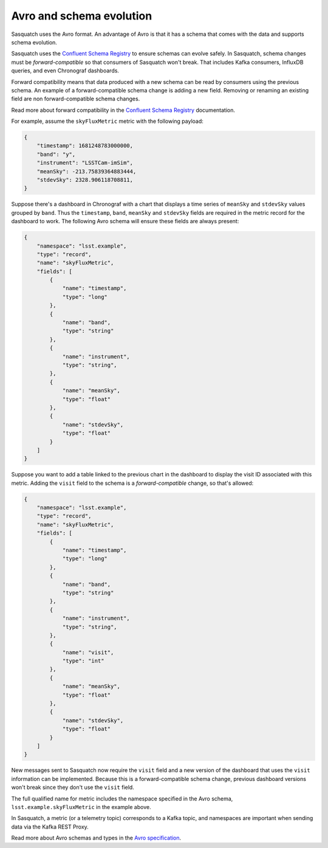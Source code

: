 .. _avro:

#########################
Avro and schema evolution
#########################

Sasquatch uses the Avro format.
An advantage of Avro is that it has a schema that comes with the data and supports schema evolution.

Sasquatch uses the `Confluent Schema Registry`_ to ensure schemas can evolve safely.
In Sasquatch, schema changes must be *forward-compatible* so that consumers of Sasquatch won't break.
That includes Kafka consumers, InfluxDB queries, and even Chronograf dashboards.

Forward compatibility means that data produced with a new schema can be read by consumers using the previous schema.
An example of a forward-compatible schema change is adding a new field.
Removing or renaming an existing field are non forward-compatible schema changes.

Read more about forward compatibility in the `Confluent Schema Registry`_ documentation.

.. _Confluent Schema Registry: https://docs.confluent.io/platform/current/schema-registry/fundamentals/avro.html#forward-compatibility

For example, assume the ``skyFluxMetric`` metric with the following payload:

.. code:: json

    {
        "timestamp": 1681248783000000,
        "band": "y",
        "instrument": "LSSTCam-imSim",
        "meanSky": -213.75839364883444,
        "stdevSky": 2328.906118708811,
    }

Suppose there's a dashboard in Chronograf with a chart that displays a time series of ``meanSky`` and ``stdevSky`` values grouped by ``band``.
Thus the ``timestamp``, ``band``, ``meanSky`` and ``stdevSky`` fields are required in the metric record for the dashboard to work.
The following Avro schema will ensure these fields are always present:

.. code:: json

    {
        "namespace": "lsst.example",
        "type": "record",
        "name": "skyFluxMetric",
        "fields": [
            {
                "name": "timestamp",
                "type": "long"
            },
            {
                "name": "band",
                "type": "string"
            },
            {
                "name": "instrument",
                "type": "string",
            },
            {
                "name": "meanSky",
                "type": "float"
            },
            {
                "name": "stdevSky",
                "type": "float"
            }
        ]
    }

Suppose you want to add a table linked to the previous chart in the dashboard to display the visit ID associated with this metric.
Adding the ``visit`` field to the schema is a *forward-compatible* change, so that's allowed:

.. code:: json

    {
        "namespace": "lsst.example",
        "type": "record",
        "name": "skyFluxMetric",
        "fields": [
            {
                "name": "timestamp",
                "type": "long"
            },
            {
                "name": "band",
                "type": "string"
            },
            {
                "name": "instrument",
                "type": "string",
            },
            {
                "name": "visit",
                "type": "int"
            },
            {
                "name": "meanSky",
                "type": "float"
            },
            {
                "name": "stdevSky",
                "type": "float"
            }
        ]
    }

New messages sent to Sasquatch now require the ``visit`` field and a new version of the dashboard that uses the ``visit`` information can be implemented.
Because this is a forward-compatible schema change, previous dashboard versions won't break since they don't use the ``visit`` field.

The full qualified name for metric includes the namespace specified in the Avro schema, ``lsst.example.skyFluxMetric`` in the example above.

In Sasquatch, a metric (or a telemetry topic) corresponds to a Kafka topic, and namespaces are important when sending data via the Kafka REST Proxy.

Read more about Avro schemas and types in the `Avro specification`_.

.. _Avro specification: https://avro.apache.org/docs/1.11.1/specification/
